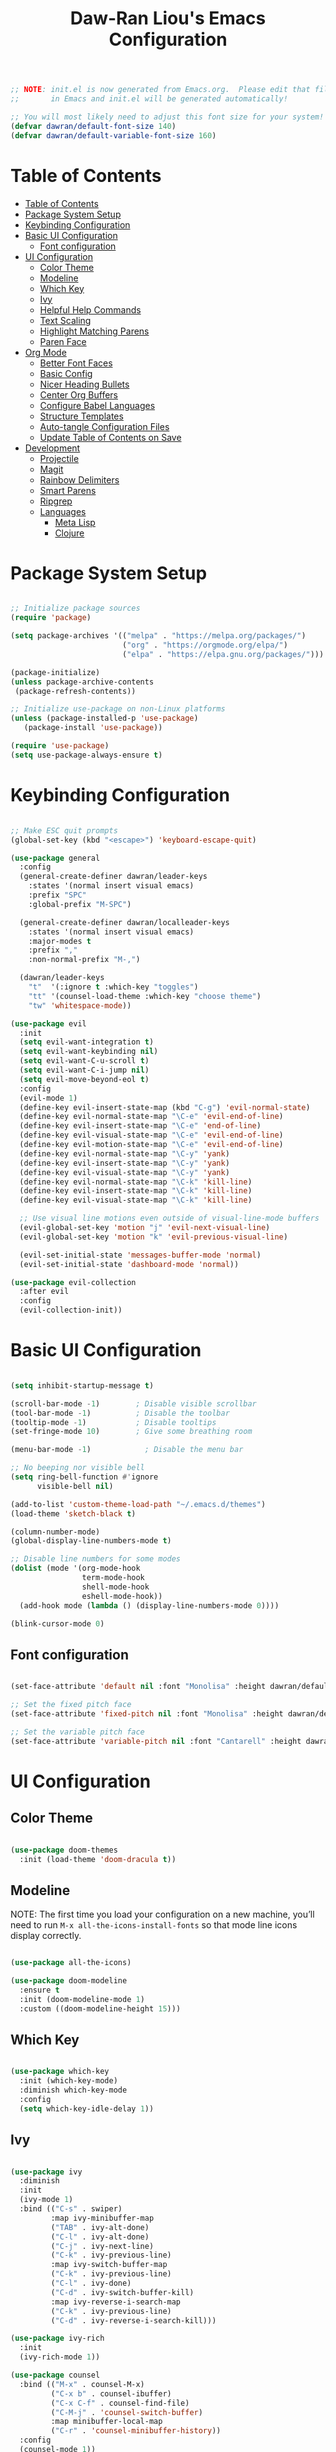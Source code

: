 #+TITLE: Daw-Ran Liou's Emacs Configuration
#+PROPERTY: header-args:emacs-lisp :tangle ./init.el :mkdirp yes

#+BEGIN_SRC emacs-lisp
;; NOTE: init.el is now generated from Emacs.org.  Please edit that file
;;       in Emacs and init.el will be generated automatically!

;; You will most likely need to adjust this font size for your system!
(defvar dawran/default-font-size 140)
(defvar dawran/default-variable-font-size 160)
#+END_SRC

* Table of Contents
:PROPERTIES:
:TOC:      :include all
:END:
:CONTENTS:
- [[#table-of-contents][Table of Contents]]
- [[#package-system-setup][Package System Setup]]
- [[#keybinding-configuration][Keybinding Configuration]]
- [[#basic-ui-configuration][Basic UI Configuration]]
  - [[#font-configuration][Font configuration]]
- [[#ui-configuration][UI Configuration]]
  - [[#color-theme][Color Theme]]
  - [[#modeline][Modeline]]
  - [[#which-key][Which Key]]
  - [[#ivy][Ivy]]
  - [[#helpful-help-commands][Helpful Help Commands]]
  - [[#text-scaling][Text Scaling]]
  - [[#highlight-matching-parens][Highlight Matching Parens]]
  - [[#paren-face][Paren Face]]
- [[#org-mode][Org Mode]]
  - [[#better-font-faces][Better Font Faces]]
  - [[#basic-config][Basic Config]]
  - [[#nicer-heading-bullets][Nicer Heading Bullets]]
  - [[#center-org-buffers][Center Org Buffers]]
  - [[#configure-babel-languages][Configure Babel Languages]]
  - [[#structure-templates][Structure Templates]]
  - [[#auto-tangle-configuration-files][Auto-tangle Configuration Files]]
  - [[#update-table-of-contents-on-save][Update Table of Contents on Save]]
- [[#development][Development]]
  - [[#projectile][Projectile]]
  - [[#magit][Magit]]
  - [[#rainbow-delimiters][Rainbow Delimiters]]
  - [[#smart-parens][Smart Parens]]
  - [[#ripgrep][Ripgrep]]
  - [[#languages][Languages]]
    - [[#meta-lisp][Meta Lisp]]
    - [[#clojure][Clojure]]
:END:

* Package System Setup
#+begin_src emacs-lisp

;; Initialize package sources
(require 'package)

(setq package-archives '(("melpa" . "https://melpa.org/packages/")
                         ("org" . "https://orgmode.org/elpa/")
                         ("elpa" . "https://elpa.gnu.org/packages/")))

(package-initialize)
(unless package-archive-contents
 (package-refresh-contents))

;; Initialize use-package on non-Linux platforms
(unless (package-installed-p 'use-package)
   (package-install 'use-package))

(require 'use-package)
(setq use-package-always-ensure t)

#+end_src

* Keybinding Configuration
#+BEGIN_SRC emacs-lisp

;; Make ESC quit prompts
(global-set-key (kbd "<escape>") 'keyboard-escape-quit)

(use-package general
  :config
  (general-create-definer dawran/leader-keys
    :states '(normal insert visual emacs)
    :prefix "SPC"
    :global-prefix "M-SPC")

  (general-create-definer dawran/localleader-keys
    :states '(normal insert visual emacs)
    :major-modes t
    :prefix ","
    :non-normal-prefix "M-,")

  (dawran/leader-keys
    "t"  '(:ignore t :which-key "toggles")
    "tt" '(counsel-load-theme :which-key "choose theme")
    "tw" 'whitespace-mode))

(use-package evil
  :init
  (setq evil-want-integration t)
  (setq evil-want-keybinding nil)
  (setq evil-want-C-u-scroll t)
  (setq evil-want-C-i-jump nil)
  (setq evil-move-beyond-eol t)
  :config
  (evil-mode 1)
  (define-key evil-insert-state-map (kbd "C-g") 'evil-normal-state)
  (define-key evil-normal-state-map "\C-e" 'evil-end-of-line)
  (define-key evil-insert-state-map "\C-e" 'end-of-line)
  (define-key evil-visual-state-map "\C-e" 'evil-end-of-line)
  (define-key evil-motion-state-map "\C-e" 'evil-end-of-line)
  (define-key evil-normal-state-map "\C-y" 'yank)
  (define-key evil-insert-state-map "\C-y" 'yank)
  (define-key evil-visual-state-map "\C-y" 'yank)
  (define-key evil-normal-state-map "\C-k" 'kill-line)
  (define-key evil-insert-state-map "\C-k" 'kill-line)
  (define-key evil-visual-state-map "\C-k" 'kill-line)

  ;; Use visual line motions even outside of visual-line-mode buffers
  (evil-global-set-key 'motion "j" 'evil-next-visual-line)
  (evil-global-set-key 'motion "k" 'evil-previous-visual-line)

  (evil-set-initial-state 'messages-buffer-mode 'normal)
  (evil-set-initial-state 'dashboard-mode 'normal))

(use-package evil-collection
  :after evil
  :config
  (evil-collection-init))

#+END_SRC
* Basic UI Configuration
#+begin_src emacs-lisp

(setq inhibit-startup-message t)

(scroll-bar-mode -1)        ; Disable visible scrollbar
(tool-bar-mode -1)          ; Disable the toolbar
(tooltip-mode -1)           ; Disable tooltips
(set-fringe-mode 10)        ; Give some breathing room

(menu-bar-mode -1)            ; Disable the menu bar

;; No beeping nor visible bell
(setq ring-bell-function #'ignore
      visible-bell nil)

(add-to-list 'custom-theme-load-path "~/.emacs.d/themes")
(load-theme 'sketch-black t)

(column-number-mode)
(global-display-line-numbers-mode t)

;; Disable line numbers for some modes
(dolist (mode '(org-mode-hook
                term-mode-hook
                shell-mode-hook
                eshell-mode-hook))
  (add-hook mode (lambda () (display-line-numbers-mode 0))))

(blink-cursor-mode 0)
#+end_src

** Font configuration
#+begin_src emacs-lisp

(set-face-attribute 'default nil :font "Monolisa" :height dawran/default-font-size)

;; Set the fixed pitch face
(set-face-attribute 'fixed-pitch nil :font "Monolisa" :height dawran/default-font-size)

;; Set the variable pitch face
(set-face-attribute 'variable-pitch nil :font "Cantarell" :height dawran/default-variable-font-size :weight 'regular)

#+end_src

* UI Configuration
** Color Theme
#+BEGIN_SRC emacs-lisp

(use-package doom-themes
  :init (load-theme 'doom-dracula t))

#+END_SRC

** Modeline

NOTE: The first time you load your configuration on a new machine, you’ll need
to run =M-x all-the-icons-install-fonts= so that mode line icons display
correctly.
#+BEGIN_SRC emacs-lisp

(use-package all-the-icons)

(use-package doom-modeline
  :ensure t
  :init (doom-modeline-mode 1)
  :custom ((doom-modeline-height 15)))

#+END_SRC
** Which Key
#+begin_src emacs-lisp

(use-package which-key
  :init (which-key-mode)
  :diminish which-key-mode
  :config
  (setq which-key-idle-delay 1))

#+end_src
** Ivy
#+BEGIN_SRC emacs-lisp

(use-package ivy
  :diminish
  :init
  (ivy-mode 1)
  :bind (("C-s" . swiper)
         :map ivy-minibuffer-map
         ("TAB" . ivy-alt-done)
         ("C-l" . ivy-alt-done)
         ("C-j" . ivy-next-line)
         ("C-k" . ivy-previous-line)
         :map ivy-switch-buffer-map
         ("C-k" . ivy-previous-line)
         ("C-l" . ivy-done)
         ("C-d" . ivy-switch-buffer-kill)
         :map ivy-reverse-i-search-map
         ("C-k" . ivy-previous-line)
         ("C-d" . ivy-reverse-i-search-kill)))

(use-package ivy-rich
  :init
  (ivy-rich-mode 1))

(use-package counsel
  :bind (("M-x" . counsel-M-x)
         ("C-x b" . counsel-ibuffer)
         ("C-x C-f" . counsel-find-file)
         ("C-M-j" . 'counsel-switch-buffer)
         :map minibuffer-local-map
         ("C-r" . 'counsel-minibuffer-history))
  :config
  (counsel-mode 1))

(use-package amx)

(dawran/leader-keys
  "r"   '(ivy-resume :which-key "ivy resume")
  "f"   '(:ignore t :which-key "files")
  "ff"  '(counsel-find-file :which-key "open file")
  "C-f" 'counsel-find-file
  "fr"  '(counsel-recentf :which-key "recent files")
  "fj"  '(counsel-file-jump :which-key "jump to file"))
#+END_SRC

** Helpful Help Commands
#+BEGIN_SRC emacs-lisp

(use-package helpful
  :custom
  (counsel-describe-function-function #'helpful-callable)
  (counsel-describe-variable-function #'helpful-variable)
  :bind
  ([remap describe-function] . counsel-describe-function)
  ([remap describe-command] . helpful-command)
  ([remap describe-variable] . counsel-describe-variable)
  ([remap describe-key] . helpful-key))

#+END_SRC

** Text Scaling
#+BEGIN_SRC emacs-lisp

(use-package hydra)

(defhydra hydra-text-scale (:timeout 4)
  "scale text"
  ("j" text-scale-increase "+")
  ("k" text-scale-decrease "-")
  ("f" nil "finished" :exit t))

(dawran/leader-keys
  "ts" '(hydra-text-scale/body :which-key "scale text"))

#+END_SRC
** Highlight Matching Parens
#+begin_src emacs-lisp
(use-package paren
  :config
  (show-paren-mode 1))
#+end_src
** Paren Face
#+begin_src emacs-lisp
(use-package paren-face
  :hook
  (lispy-mode . paren-face-mode))
#+end_src
* Org Mode
** Better Font Faces
   #+begin_src emacs-lisp
   (defun dawran/org-font-setup ()
     ;; Replace list hyphen with dot
     (font-lock-add-keywords 'org-mode
                             '(("^ *\\([-]\\) "
                                (0 (prog1 () (compose-region (match-beginning 1) (match-end 1) "•"))))))

     ;; Set faces for heading levels
     (dolist (face '((org-level-1 . 1.2)
                     (org-level-2 . 1.1)
                     (org-level-3 . 1.05)
                     (org-level-4 . 1.0)
                     (org-level-5 . 1.1)
                     (org-level-6 . 1.1)
                     (org-level-7 . 1.1)
                     (org-level-8 . 1.1)))
       (set-face-attribute (car face) nil :font "Monolisa" :weight 'regular :height (cdr face)))

     ;; Ensure that anything that should be fixed-pitch in Org files appears that way
     (set-face-attribute 'org-block nil :foreground nil :inherit 'fixed-pitch)
     (set-face-attribute 'org-code nil   :inherit '(shadow fixed-pitch))
     (set-face-attribute 'org-table nil   :inherit '(shadow fixed-pitch))
     (set-face-attribute 'org-verbatim nil :inherit '(shadow fixed-pitch))
     (set-face-attribute 'org-special-keyword nil :inherit '(font-lock-comment-face fixed-pitch))
     (set-face-attribute 'org-meta-line nil :inherit '(font-lock-comment-face fixed-pitch))
     (set-face-attribute 'org-checkbox nil :inherit 'fixed-pitch))
   #+end_src

** Basic Config
   #+begin_src emacs-lisp
   (defun dawran/org-mode-setup ()
     (org-indent-mode)
     (variable-pitch-mode 1)
     (visual-line-mode 1)
     (dawran/org-font-setup))

   (use-package org
     :hook (org-mode . dawran/org-mode-setup)
     :config
     (setq org-ellipsis " ▾")

     (setq org-log-done 'time)
     (setq org-log-into-drawer t)

     (require 'org-habit)
     (add-to-list 'org-modules 'org-habit)
     (setq org-habit-graph-column 60)

     (setq org-todo-keywords
       '((sequence "TODO(t)" "NEXT(n)" "|" "DONE(d!)")
         (sequence "BACKLOG(b)" "PLAN(p)" "READY(r)" "ACTIVE(a)" "REVIEW(v)" "WAIT(w@/!)" "HOLD(h)" "|" "COMPLETED(c)" "CANC(k@)")))

     (setq org-refile-targets
       '(("Archive.org" :maxlevel . 1)
         ("Tasks.org" :maxlevel . 1)))

     ;; Save Org buffers after refiling!
     (advice-add 'org-refile :after 'org-save-all-org-buffers)

     (setq org-tag-alist
       '((:startgroup)
          ; Put mutually exclusive tags here
          (:endgroup)
          ("@errand" . ?E)
          ("@home" . ?H)
          ("@work" . ?W)
          ("agenda" . ?a)
          ("planning" . ?p)
          ("publish" . ?P)
          ("batch" . ?b)
          ("note" . ?n)
          ("idea" . ?i)))

     (setq org-capture-templates
       `(("t" "Tasks / Projects")
         ("tt" "Task" entry (file+olp "~/Projects/Code/emacs-from-scratch/OrgFiles/Tasks.org" "Inbox")
              "* TODO %?\n  %U\n  %a\n  %i" :empty-lines 1)

         ("j" "Journal Entries")
         ("jj" "Journal" entry
              (file+olp+datetree "~/Projects/Code/emacs-from-scratch/OrgFiles/Journal.org")
              "\n* %<%I:%M %p> - Journal :journal:\n\n%?\n\n"
              ;; ,(dw/read-file-as-string "~/Notes/Templates/Daily.org")
              :clock-in :clock-resume
              :empty-lines 1)
         ("jm" "Meeting" entry
              (file+olp+datetree "~/Projects/Code/emacs-from-scratch/OrgFiles/Journal.org")
              "* %<%I:%M %p> - %a :meetings:\n\n%?\n\n"
              :clock-in :clock-resume
              :empty-lines 1)

         ("w" "Workflows")
         ("we" "Checking Email" entry (file+olp+datetree "~/Projects/Code/emacs-from-scratch/OrgFiles/Journal.org")
              "* Checking Email :email:\n\n%?" :clock-in :clock-resume :empty-lines 1)

         ("m" "Metrics Capture")
         ("mw" "Weight" table-line (file+headline "~/Projects/Code/emacs-from-scratch/OrgFiles/Metrics.org" "Weight")
          "| %U | %^{Weight} | %^{Notes} |" :kill-buffer t)))

     (define-key global-map (kbd "C-c j")
       (lambda () (interactive) (org-capture nil "jj"))))
   #+end_src

** Nicer Heading Bullets
   #+begin_src emacs-lisp
   (use-package org-bullets
     :after org
     :hook (org-mode . org-bullets-mode)
     :custom
     (org-bullets-bullet-list '("◉" "○" "●" "○" "●" "○" "●")))
   #+end_src

** Center Org Buffers
   #+begin_src emacs-lisp
   (defun dawran/org-mode-visual-fill ()
     (setq visual-fill-column-width 100
           visual-fill-column-center-text t)
     (visual-fill-column-mode 1))

   (use-package visual-fill-column
     :hook (org-mode . dawran/org-mode-visual-fill))
   #+end_src
** Configure Babel Languages
   #+begin_src emacs-lisp
   (org-babel-do-load-languages
     'org-babel-load-languages
     '((emacs-lisp . t)
       (python . t)))

   (push '("conf-unix" . conf-unix) org-src-lang-modes)
   #+end_src
** Structure Templates
#+BEGIN_SRC emacs-lisp

(require 'org-tempo)

(add-to-list 'org-structure-template-alist '("sh" . "src shell"))
(add-to-list 'org-structure-template-alist '("el" . "src emacs-lisp"))

#+END_SRC
** Auto-tangle Configuration Files
#+begin_src emacs-lisp

(defun dawran/org-babel-tangle-config ()
  "Automatically tangle our Emacs.org config file when we save it."
  (when (string-equal (buffer-file-name)
                      (expand-file-name "./README.org"))
    ;; Dynamic scoping to the rescue
    (let ((org-confirm-babel-evaluate nil))
      (org-babel-tangle))))

(add-hook 'org-mode-hook (lambda () (add-hook 'after-save-hook #'dawran/org-babel-tangle-config)))

#+end_src
** Update Table of Contents on Save
#+begin_src emacs-lisp
(use-package org-make-toc
  :hook (org-mode . org-make-toc-mode))
#+end_src

* Development
** Projectile
   #+begin_src emacs-lisp
   (use-package projectile
     :diminish projectile-mode
     :config (projectile-mode)
     :custom ((projectile-completion-system 'ivy))
     :bind-keymap
     ("C-c p" . projectile-command-map)
     :init
     (setq projectile-switch-project-action #'projectile-dired))

   (use-package counsel-projectile
     :config
     (counsel-projectile-mode)
     (global-set-key (kbd "s-F") 'counsel-projectile-rg)
     (global-set-key (kbd "s-p") 'counsel-projectile-find-file))

   (dawran/leader-keys
     "pf"  'counsel-projectile-find-file
     "ps"  'counsel-projectile-switch-project
     "pF"  'counsel-projectile-rg
     "pp"  'counsel-projectile
     "pd"  'projectile-dired)
   #+end_src

** Magit
   #+begin_src emacs-lisp
   (use-package magit
     :custom
     (magit-display-buffer-function #'magit-display-buffer-same-window-except-diff-v1))

   (use-package evil-magit
     :after magit)

   (dawran/leader-keys
     "g"   '(:ignore t :which-key "git")
     "gg"  'magit-status
     "gd"  'magit-diff-unstaged
     "gl"   '(:ignore t :which-key "log")
     "glc" 'magit-log-current
     "glf" 'magit-log-buffer-file)
   #+end_src

** Rainbow Delimiters
#+BEGIN_SRC emacs-lisp

(use-package rainbow-delimiters
  :hook (prog-mode . rainbow-delimiters-mode))

#+END_SRC

** Smart Parens
#+begin_src emacs-lisp
(use-package smartparens
  :hook (prog-mode . smartparens-mode))
#+end_src

** Ripgrep
#+begin_src emacs-lisp
(use-package rg
  :config
  (rg-enable-default-bindings))
#+end_src

** Languages
*** Meta Lisp
#+begin_src emacs-lisp
(use-package lispy
  :hook ((emacs-lisp-mode . lispy-mode)
         (clojure-mode . lispy-mode)
         (clojurescript-mode . lispy-mode)
         (cider-repl-mode . lispy-mode)))

(use-package lispyville
  :hook ((lispy-mode . lispyville-mode))
  :config
  (lispyville-set-key-theme '(operators c-w additional)))
#+end_src

*** Clojure
#+begin_src emacs-lisp
(use-package cider
  :config
  (setq cider-repl-display-in-current-window t)
  (setq cider-repl-pop-to-buffer-on-connect nil)
  (setq cider-repl-use-pretty-printing t)
  (add-hook 'cider-repl-mode-hook 'evil-insert-state)
  (evil-collection-cider-setup))

(use-package clj-refactor
  :hook (clojure-mode . clj-refactor-mode))
#+end_src
